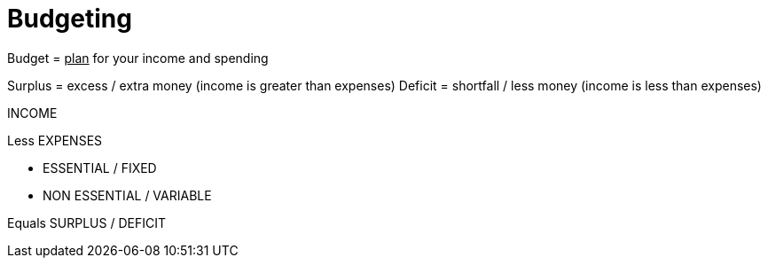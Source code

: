 = Budgeting

Budget = +++<u>plan</u>+++ for your income and spending

Surplus = excess / extra money (income is greater than expenses)
Deficit = shortfall / less money (income is less than expenses)

INCOME

Less EXPENSES

 * ESSENTIAL / FIXED

 * NON ESSENTIAL / VARIABLE

Equals SURPLUS / DEFICIT
